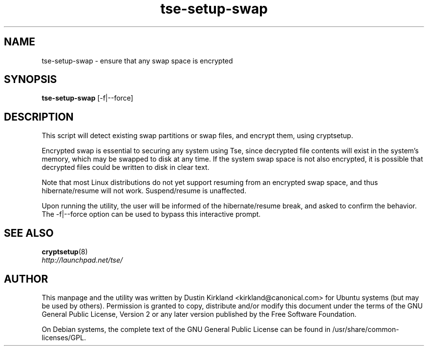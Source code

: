 .TH tse-setup-swap 1 2009-08-17 tse-utils "Tse"
.SH NAME
tse-setup-swap \- ensure that any swap space is encrypted

.SH SYNOPSIS
\fBtse-setup-swap\fP [-f|--force]

.SH DESCRIPTION
This script will detect existing swap partitions or swap files, and encrypt them, using cryptsetup.

Encrypted swap is essential to securing any system using Tse, since decrypted file contents will exist in the system's memory, which may be swapped to disk at any time.  If the system swap space is not also encrypted, it is possible that decrypted files could be written to disk in clear text.

Note that most Linux distributions do not yet support resuming from an encrypted swap space, and thus hibernate/resume will not work.  Suspend/resume is unaffected.

Upon running the utility, the user will be informed of the hibernate/resume break, and asked to confirm the behavior.  The -f|--force option can be used to bypass this interactive prompt.

.SH SEE ALSO
.PD 0
.TP
\fBcryptsetup\fP(8)

.TP
\fIhttp://launchpad.net/tse/\fP
.PD

.SH AUTHOR
This manpage and the utility was written by Dustin Kirkland <kirkland@canonical.com> for Ubuntu systems (but may be used by others).  Permission is granted to copy, distribute and/or modify this document under the terms of the GNU General Public License, Version 2 or any later version published by the Free Software Foundation.

On Debian systems, the complete text of the GNU General Public License can be found in /usr/share/common-licenses/GPL.
